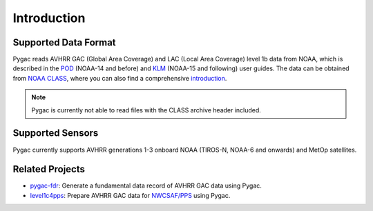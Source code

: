 Introduction
============

Supported Data Format
---------------------

Pygac reads AVHRR GAC (Global Area Coverage) and LAC (Local Area Coverage)
level 1b data from NOAA, which is described in the `POD`_ (NOAA-14 and
before) and `KLM`_ (NOAA-15 and following) user guides. The data can be
obtained from `NOAA CLASS`_, where you can also find a comprehensive
`introduction`_.

.. note::
    Pygac is currently not able to read files with the CLASS archive
    header included.


.. _NOAA CLASS:
    https://www.class.noaa.gov/
.. _POD:
    https://www.ncei.noaa.gov/pub/data/satellite/publications/podguides/TIROS-N%20thru%20N-14/
.. _KLM:
    https://www.ncei.noaa.gov/pub/data/satellite/publications/podguides/N-15%20thru%20N-19/
.. _introduction:
    https://www.class.noaa.gov/release/data_available/avhrr/index.htm


Supported Sensors
-----------------
Pygac currently supports AVHRR generations 1-3 onboard NOAA (TIROS-N, NOAA-6
and onwards) and MetOp satellites.


.. _here:
    https://www.avl.class.noaa.gov/release/data_available/avhrr/index.htm


Related Projects
----------------

- `pygac-fdr`_: Generate a fundamental data record of AVHRR GAC data using
  Pygac.
- `level1c4pps`_: Prepare AVHRR GAC data for `NWCSAF/PPS`_ using Pygac.

.. _level1c4pps: https://github.com/foua-pps/level1c4pps
.. _NWCSAF/PPS: https://www.nwcsaf.org/16
.. _pygac-fdr: https://github.com/pytroll/pygac-fdr
